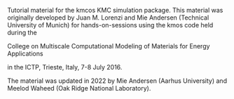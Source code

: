 Tutorial material for the kmcos KMC simulation package.
This material was originally developed by Juan M. Lorenzi and Mie Andersen (Technical University of Munich) for hands-on-sessions using the kmos code held during the
#+BEGIN_CENTER
College on Multiscale Computational Modeling of Materials for Energy Applications
#+END_CENTER
in the ICTP, Trieste, Italy, 7-8 July 2016.

The material was updated in 2022 by Mie Andersen (Aarhus University) and Meelod Waheed (Oak Ridge National Laboratory).
